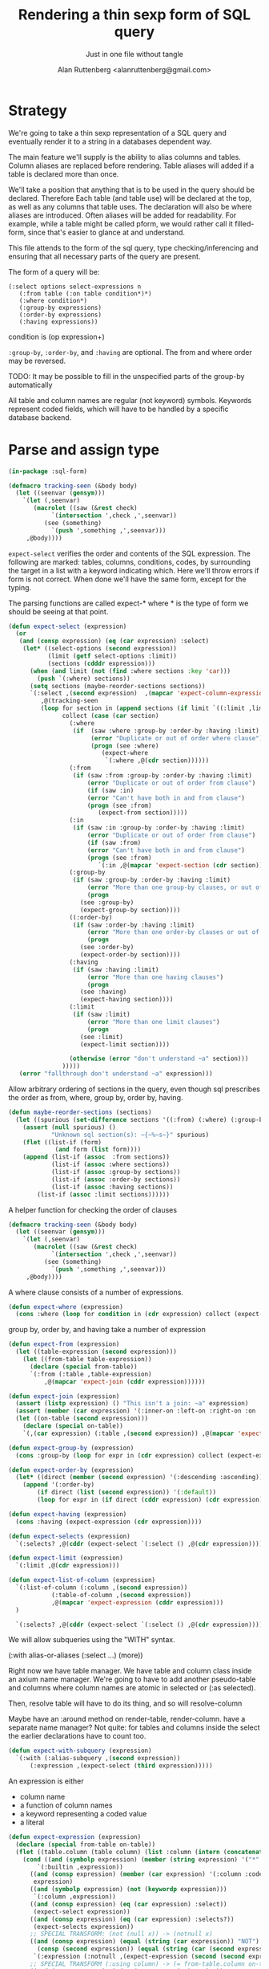 # 
#+Title: Rendering a thin sexp form of SQL query
#+Author:  Alan Ruttenberg <alanruttenberg@gmail.com>
#+Startup: noindent
#+SubTitle: Just in one file without tangle
#+OPTIONS: tex:t toc:2 \n:nil @:t ::t |:t ^:nil -:t f:t *:t <:t
#+STARTUP: latexpreview
#+STARTUP: noindent
#+COMMENT: toc-org-insert-toc to update 

* Table of Contents                                               :noexport:TOC:

* Strategy

We're going to take a thin sexp representation of a SQL query and
eventually render it to a string in a databases dependent way.

The main feature we'll supply is the ability to alias columns and
tables. Column aliases are replaced before rendering. Table aliases will
added if a table is declared more than once.

We'll take a position that anything that is to be used in the query
should be declared. Therefore Each table (and table use) will be
declared at the top, as well as any columns that table uses.  The
declaration will also be where aliases are introduced. Often aliases
will be added for readability.  For example, while a table might be
called pform, we would rather call it filled-form, since that's easier
to glance at and understand.

This file attends to the form of the sql query, type checking/inferencing 
and ensuring that all necessary parts of the query are present.

The form of a query will be:

#+BEGIN_SRC  lisp load no
(:select options select-expressions n
   (:from table (:on table condition*)*)
   (:where condition*)
   (:group-by expressions)
   (:order-by expressions)
   (:having expressions))
#+END_SRC

condition is (op expression+)

~:group-by~, ~:order-by~, and ~:having~ are optional. The from and where order may be reversed.

TODO: It may be possible to fill in the unspecified parts of the group-by automatically 

All table and column names are regular (not keyword) symbols.
Keywords represent coded fields, which will have to be handled by a specific
database backend.

   
* Parse and assign type

#+BEGIN_SRC lisp
(in-package :sql-form)
#+END_SRC

#+BEGIN_SRC lisp
(defmacro tracking-seen (&body body)
  (let ((seenvar (gensym)))
    `(let (,seenvar)
       (macrolet ((saw (&rest check)
		    `(intersection ',check ,',seenvar))
		  (see (something)
		    `(push ',something ,',seenvar)))
	 ,@body))))
#+END_SRC

~expect-select~ verifies the order and contents of the SQL expression.
The following are marked: tables, columns, conditions, codes, by
surrounding the target in a list with a keyword indicating which. 
Here we'll throw errors if form is not correct. When done we'll have the
same form, except for the typing.

The parsing functions are called expect-* where * is the type of form we
should be seeing at that point.

#+BEGIN_SRC lisp
(defun expect-select (expression)
  (or
   (and (consp expression) (eq (car expression) :select)
	(let* ((select-options (second expression))
	       (limit (getf select-options :limit))
	       (sections (cdddr expression)))
	  (when (and limit (not (find :where sections :key 'car)))
	    (push `(:where) sections))
	  (setq sections (maybe-reorder-sections sections))
	  `(:select ,(second expression)  ,(mapcar 'expect-column-expression (third expression))
	     ,@(tracking-seen 
		 (loop for section in (append sections (if limit `((:limit ,limit))))
		       collect (case (car section)
				 (:where 
				  (if  (saw :where :group-by :order-by :having :limit) 
				       (error "Duplicate or out of order where clause")
				       (progn (see :where)
					      (expect-where
					       `(:where ,@(cdr section))))))
				 (:from
				  (if (saw :from :group-by :order-by :having :limit)
				      (error "Duplicate or out of order from clause")
				      (if (saw :in)
					  (error "Can't have both in and from clause")
					  (progn (see :from)
						 (expect-from section)))))
				 (:in
				  (if (saw :in :group-by :order-by :having :limit)
				      (error "Duplicate or out of order from clause")
				      (if (saw :from)
					  (error "Can't have both in and from clause")
					  (progn (see :from)
						 `(:in ,@(mapcar 'expect-section (cdr section)))))))
				 (:group-by
				  (if (saw :group-by :order-by :having :limit)
				      (error "More than one group-by clauses, or out of order.")
				      (progn
					(see :group-by)
					(expect-group-by section))))
				 ((:order-by)
				  (if (saw :order-by :having :limit)
				      (error "More than one order-by clauses or out of order.")
				      (progn
					(see :order-by)
					(expect-order-by section))))
				 (:having
				  (if (saw :having :limit)
				      (error "More than one having clauses")
				      (progn
					(see :having)
					(expect-having section))))
				 (:limit
				  (if (saw :limit)
				      (error "More than one limit clauses")
				      (progn
					(see :limit)
					(expect-limit section))))
				  
				 (otherwise (error "don't understand ~a" section)))
		       )))))
   (error "fallthrough don't understand ~a" expression)))
#+END_SRC

Allow arbitrary ordering of sections in the query, even though sql prescribes the order as from, where, group by, order by, having.

#+begin_src lisp
(defun maybe-reorder-sections (sections)
  (let ((spurious (set-difference sections '((:from) (:where) (:group-by) (:order-by) (:having) (:limit)) :key 'car)))
    (assert (null spurious) ()
            "Unknown sql section(s): ~{~%~s~}" spurious)
    (flet ((list-if (form)
             (and form (list form))))
    (append (list-if (assoc  :from sections))
            (list-if (assoc :where sections))
            (list-if (assoc :group-by sections))
            (list-if (assoc :order-by sections))
            (list-if (assoc :having sections))
	    (list-if (assoc :limit sections))))))
#+end_src

A helper function for checking the order of clauses

#+BEGIN_SRC  lisp
(defmacro tracking-seen (&body body)
  (let ((seenvar (gensym)))
    `(let (,seenvar)
       (macrolet ((saw (&rest check)
		    `(intersection ',check ,',seenvar))
		  (see (something)
		    `(push ',something ,',seenvar)))
	 ,@body))))
#+END_SRC


A where clause consists of a number of expressions.

#+BEGIN_SRC lisp
(defun expect-where (expression)
  (cons :where (loop for condition in (cdr expression) collect (expect-expression condition))))
#+END_SRC

group by, order by, and having take a number of expression

#+BEGIN_SRC lisp
(defun expect-from (expression)
  (let ((table-expression (second expression)))
    (let ((from-table table-expression))
      (declare (special from-table))
      `(:from (:table ,table-expression)
	      ,@(mapcar 'expect-join (cddr expression))))))

(defun expect-join (expression)
  (assert (listp expression) () "This isn't a join: ~a" expression)
  (assert (member (car expression) '(:inner-on :left-on :right-on :on :full-on :inner-on) ) () "Head ~a is not a join" (car expression))
  (let ((on-table (second expression)))
    (declare (special on-table))
    `(,(car expression) (:table ,(second expression)) ,@(mapcar 'expect-expression (cddr expression)))))

(defun expect-group-by (expression)
  (cons :group-by (loop for expr in (cdr expression) collect (expect-expression expr))))

(defun expect-order-by (expression)
  (let* ((direct (member (second expression) '(:descending :ascending))))
    (append '(:order-by)
	    (if direct (list (second expression)) '(:default))
	    (loop for expr in (if direct (cddr expression) (cdr expression)) collect (expect-expression expr)))))

(defun expect-having (expression)
  (cons :having (expect-expression (cdr expression))))

(defun expect-selects (expression)
  `(:selects? ,@(cddr (expect-select `(:select () ,@(cdr expression))))))

(defun expect-limit (expression)
  `(:limit ,@(cdr expression)))

(defun expect-list-of-column (expression)
  `(:list-of-column (:column ,(second expression))
		    (:table-of-column ,(second expression))
		    ,@(mapcar 'expect-expression (cddr expression)))
  )

  `(:selects? ,@(cddr (expect-select `(:select () ,@(cdr expression))))))

#+end_src


We will allow subqueries using the "WITH" syntax.

(:with alias-or-aliases (:select ...)
  (more))

Right now we have table manager.
We have table and column class inside an axium name manager.
We're going to have to add another pseudo-table and columns 
where column names are atomic in selected or (:as selected).

Then, resolve table will have to do its thing, and so will 
resolve-column

Maybe have an :around method on render-table, render-column.
have a separate name manager?
Not quite: for tables and columns inside the select the earlier declarations have to count too.




#+BEGIN_SRC lisp
(defun expect-with-subquery (expression)
  `(:with (:alias-subquery ,(second expression))
	  (:expression ,(expect-select (third expression)))))
    
#+END_SRC

An expression is either
- column name
- a function of column names 
- a keyword representing a coded value
- a literal

#+BEGIN_SRC lisp
(defun expect-expression (expression)
  (declare (special from-table on-table))
  (flet ((table.column (table column) (list :column (intern (concatenate 'string (string table) "." (string column)) (symbol-package table)))))
    (cond ((and (symbolp expression) (member (string expression) '("*" "rownum") :test 'equalp))
	    `(:builtin ,expression))
	  ((and (consp expression) (member (car expression) '(:column :coded :expression :table))) ; leave already marked elements alone
	   expression)
	  ((and (symbolp expression) (not (keywordp expression)))
	   `(:column ,expression))
	  ((and (consp expression) (eq (car expression) :select))
	   (expect-select expression))
	  ((and (consp expression) (eq (car expression) :selects?))
	   (expect-selects expression))
	  ;; SPECIAL TRANSFORM: (not (null x)) -> (notnull x)
	  ((and (consp expression) (equal (string (car expression)) "NOT")
		(consp (second expression)) (equal (string (car (second expression))) "NULL"))
	   `(:expression (:notnull ,(expect-expression (second (second expression))))))
	  ;; SPECIAL TRANSFORM (:using column) -> (= from-table.column on-table.column)
	  ((and (consp expression) (eq (car expression) :using))
	   (list :expression
		 (list* :and (loop for column in (cdr expression)
			     collect `(:expression (= ,(table.column from-table column) ,(table.column on-table column)))))))
	  ;; SPECIAL TRANSFORM: (:via column table) -> (= on-table.column table.column)
	  ((and (consp expression) (eq (car expression) :via))
	   `(:expression (= ,(table.column on-table (second expression)) ,(table.column (third expression) (second expression)))))
	  ((and (consp expression) (not (keywordp (car expression))))
	   `(:expression (,(car expression) ,@(mapcar 'expect-expression (cdr expression)))))
	  ;; SPECIAL TRANSFORM: TODO
	  ((and (consp expression) (member (car expression) '(:at-max-within :at-min-within)))
	   `(:expression (,(car expression) ,@(mapcar (lambda(e) (list :column e)) (cdr expression)))))
	  ((and (consp expression) (eq (car expression) :date))
	   `(:literal ,(second expression) :date))
	  ((and (symbolp expression) (keywordp expression))
	   `(:coded ,expression))
	  ((and (atom expression) (or (numberp expression) (string expression)))
	   `(:literal ,expression))
	  (t 
	   (error "What is this expression: ~a" expression)))))

(defun expect-column-expression (expression)
  (if (and (consp expression) (stringp (car expression)))
      `(:as ,(car expression) ,(expect-column-expression (second expression)))
      (if (and (atom expression) (member (string expression) '("*" "rownum") :test 'equalp))
	  `(:builtin ,expression)
	  (if (and (consp expression) (eq (car expression) :as))
	      `(:as (:column-alias ,(second expression)) ,(expect-column-expression (third expression)))
	      (if (and (consp expression) (eq (car expression) :list-of-column))
		  (expect-list-of-column expression)
		  (expect-expression expression))))))
  
#+END_SRC

** Accessors
I'm not sure I need these - consider deleting. They, respectively,
return all table or column forms in a form.

#+BEGIN_SRC lisp
(defun sql-select-tables (expression &aux them)
  (tree-walk expression
	     (lambda(e)
	       (if (and (consp e) (eq (car e) :table))
		   (pushnew (second e) them))))
  (remove-duplicates them))

(defun sql-select-columns (expression &aux them)
  (tree-walk expression
	     (lambda(e)
	       (if (and (consp e) (eq (car e) :column))
		   (pushnew (second e) them))))
  (remove-duplicates them))
#+END_SRC

** Helpers
This should be part of lisp.

#+BEGIN_SRC lisp
(defun keywordify (sym-or-string)
  (intern (string sym-or-string) 'keyword))
#+END_SRC

* Resolving names

** Options

Options is a plist with database specific information that controls rendering.

Defaults can be set as below
 
#+BEGIN_SRC lisp
(defvar *sql-defaults* nil)

(defvar *sql-default-schema* nil)

(defun set-default-schema-options (schema &rest defaults)
  (setq *sql-defaults* (remove schema *sql-defaults* :key 'car))
  (push (list* schema defaults) *sql-defaults*))

(defun set-default-schema (schema)
  (setq *sql-default-schema* schema))

(defun default-schema-options (options)
  (let ((defaults (getf options :defaults)))
    (if defaults
	(append (cdr (assoc defaults *sql-defaults*)) options)
	(if *sql-default-schema*
	    (default-schema-options `(:defaults , *sql-default-schema*))
	    options))))
#+END_SRC

The options passed to resolve-names can either be the full options, or it can be e.g. (:defaults :axium)
in which case the actual defaults are looked up.

#+BEGIN_SRC lisp
(defun resolve-names (form declarations options)
  (let ((n (make-instance (or (getf options :name-manager-class) 'sql-name-manager)
			  :fully-qualify-columns (getf options :fully-qualify-columns)
			  :allow-other-keys t)))
    (parse-declarations n declarations)
    ;; if we only have one table and :from isn't present, add it
    (when (and (eq (car form) :select)
	       (not (find-if (lambda(e) (and (consp e) (eq (car e) :from))) (cdr form)))
	       (= (length (tables n)) 1))
      (setq form `(:select ,(second form) ,(third form) (:from ,(table-alias (first (tables n)))) ,@(cdddr form))))
    (when (and (not (find-if (lambda(e) (and (consp e) (eq (car e) :where))) (cdr form)))
	       (find-if (lambda(e) (and (consp e) (not (keywordp (car e))))) (cdddr form)))
      (error "Missing where clause!"))
    (let ((parsed (expect-select form)))
      (labels ((replacer (e)
		 (cond ((and (consp e) (eq (car e) :select))
			`(:select ,(second e) ,@(mapcar (lambda(e) (tree-replace #'replacer e))  (cddr e))))
		       ((and (consp e) (eq (car e) :column))
			(render-column n (resolve-column n (second e))))
		       ((and (consp e) (eq (car e) :table-of-column))
			(render-table n (table (resolve-column n (second e)))))
		       ((and (consp e) (member (car e) '(:inner-on :left-on :right-on :on :full-on :inner-on)))
			`(,(car e) ,(render-table n (resolve-table n (second (second e)))) ,@(mapcar #'replacer (cddr e))))
		       ((and (consp e) (eq (car e) :table))
			(render-table n (resolve-table n (second e))))
		       ((and (consp e) (eq (car e) :expression))
			`(:expression ,(or (maybe-equality-to-code (second e) n #'replacer)
					   (maybe-in-with-codes (second e) n #'replacer)
					   `(,(car (second e)) ,@(mapcar #'replacer (cdr (second e)))))))
		       (t e))))
	(values (tree-replace #'replacer parsed) n)))))
#+END_SRC

If the form of the condition is (= column code) then resolve the code and
return (= column resolved)

#+BEGIN_SRC lisp
(defun maybe-equality-to-code (condition name-manager replacer)
  (if (and (eq (car condition) '=) 
	   (consp (third condition))
	   (eq (car (third condition)) :coded)
	   (consp (second condition))
	   (eq (car (second condition)) :column))
      (let ((resolved(resolve-column name-manager (second (second condition)))))
	`(= ,(funcall replacer (second condition))
	    ,(list :literal (render-coded name-manager (second (third condition)) resolved))))))

#+END_SRC

If the form of the condition is (in column &rest elements) then for each element 
that is coded, resolve it.

#+BEGIN_SRC lisp
(defun maybe-in-with-codes (condition name-manager replacer)
  (if (and (equal (string (car condition)) "IN")) 
      (let ((column (resolve-column name-manager (second (second condition))))
	    (column-rendered (render-column name-manager (resolve-column name-manager (second (second condition))))))
	(if (and (consp (third (second condition)))
		 (eq (car (third condition)) :select))
	    `(in ,column-rendered ,(expect-select (third condition)))
	    (progn 'here
	    `(in ,column-rendered
		 ,@(mapcar (lambda(e) 
			     (if (and (consp e) (eq (car e) :coded))
				 (render-coded name-manager (second e) column)
				 (funcall replacer e)))
			   (cddr condition))))))
      nil))
#+END_SRC

* Rendering

By the time we get to rendering, most of the work is done, and so the
serialization should be simple. Type information is for the most part
already acted on and removed, with the exception of :expression. We
expect that the the form is 
- syntactically correct
- column and table names have been resolved,
- transformations to standard sql operators is done 

#+BEGIN_SRC lisp
(defun render-sql (form &optional for-selected)
  (if  (atom form)
       (princ-to-string form)
       (ecase (car form)
	 (:builtin (format nil "~a" (second form)))
	 (:literal 
	  (if (third form)
	      (case (third form)
		(:date (format nil "DATE '~a'" (second form)))
		((:number :string) (format nil "'~a'" (second form))))
	      (typecase (second form)
		     (number (format nil "'~a'" (second form)))
		     (string (format nil "'~a'" (second form)))
		     (otherwise (error "Don't know how to render literal '~a'" (second form))))))
	 ((:group-by :having )
	  (format nil "~%~a ~{~a~^, ~}" (substitute #\space #\- (string (car form))) (mapcar 'render-sql (cdr form))))
	 ((:order-by)
	  (format nil "~%ORDER BY ~{~a~^, ~} ~a" (mapcar 'render-sql (cddr form))
		  (case (second form)
		    (:ascending "ASC")
		    (:descending "DESC")
		    (:default "ASC"))))
	 (:from
	  (if nil;(and (consp (second form)) (eq (car (second form)) :expression))
	      (format nil "~%FROM (~a)" (render-sql (second form)))
	      (format nil "~%FROM ~{~a~^ ~}" (mapcar 'render-sql (cdr form)))))
	 ((:on :left-on :right-on :inner-on :full-on)
	  (format nil "~%~a ~a ON ~{~a~^~% AND ~}"
		  (second (assoc (car form) '((:on "INNER JOIN") (:left-on "LEFT JOIN") (:right-on "RIGHT JOIN") (:inner-on "INNER JOIN") (:full-on "FULL JOIN"))))
		  (render-sql (second form))
		  (mapcar 'render-sql (cddr form))))
	 (:where
	  (format nil "~%WHERE ~{~a~^~% AND ~}"
		  (mapcar 'render-sql (cdr form))))
	 (:limit (render-limit form))
	 (:select
	     (format nil "~aSELECT ~{~a~^, ~} ~{~a~^ ~}~a"
		     (if for-selected "(" "")
		  (mapcar (lambda(e) (render-sql e t)) (third form))
		  (mapcar 'render-sql (cdddr form))
		  (if for-selected ")" "")))
	 (:selects? (format nil "CASE WHEN EXISTS (~a) THEN 'Yes' Else 'No' END"
			    (render-sql `(:select () ,@(cdr form)))))
	 (:list-of-column (apply 'render-column-as-list (cdr form)))
	 (:as (format nil "~a \"~a\"" (render-sql (third form)) (second form)))
	 (:expression
	  (render-expression (second form))))))

(defun render-expression (expression)
  (if (atom expression)
      (princ-to-string expression)
      (case  (keywordify (car expression))
	(:expression
	 (render-expression (second expression)))
	(:select (format nil "(~a)" (render-sql expression)))
	(:+ (format nil "(~{~a~^+~})" (mapcar 'render-sql (cdr expression))))
	(:- (format nil "(~{~a~^-~})" (mapcar 'render-sql (cdr expression))))
	(:or (format nil "(~{~a~^ OR ~})" (mapcar 'render-sql (cdr expression))))
	(:and (format nil "(~{~a~^ AND ~})" (mapcar 'render-sql (cdr expression))))
	(:like (render-like expression nil))
	(:distinct (format nil "DISTINCT ~{~a~^, ~}" (mapcar 'render-sql (cdr expression))))
	(:exists (format nil "EXISTS (~a)" (render-sql (second expression))))
	(:like-insensitive (render-like expression t))
	(:starts-with (render-like expression nil t)) 
	(:at-min-within (render-at-minmax-within expression t))
	(:at-max-within (render-at-minmax-within expression nil))
	(:null
	 (format nil "~a IS NULL" (render-sql (second expression))))
	(:not 
	 (format nil "NOT (~a)" (render-sql (second expression))))
	((:= :< :> :>= :<= :!=)
	 (format nil "~a ~a ~a" (render-sql (second expression)) (first expression) (render-sql (third expression))))
	(:null
	 (format nil "~a IS NULL" (render-sql (second expression))))
	(:notnull
	 (format nil "~a IS NOT NULL" (render-sql (second expression))))
	(:in
	 (format nil "~a IN (~{~a~^, ~})" (render-sql (second expression)) (mapcar 'render-sql (cddr expression))))
	(otherwise
	 (format nil "~a(~{~a~^, ~})" (car expression) (mapcar 'render-sql (cdr expression)))))))
#+END_SRC

#+BEGIN_SRC lisp


(defun render-like (expression insensitive? &optional (starting-with nil))
  (format nil (if insensitive? "~{UPPER(~a) LIKE '~a'~^ OR ~}" "~{~a LIKE '~a'~^ OR ~}")
	  (loop with var = (render-sql (second expression))
		for pattern in (cddr expression)
		collect var
		do (assert (eq (car pattern) :literal)() "Should be string literals on RHS of LIKE")
		collect  (concatenate 'string (if insensitive? (string-upcase (second pattern)) (second pattern))
				      (if starting-with "%" "")))))

#+END_SRC

#+BEGIN_SRC lisp

  
(defun render-column-as-list (column table &rest conditions)
  (format nil "(SELECT LISTAGG(~a,', ') WITHIN GROUP (ORDER BY ~a) from ~a where ~{~a~^~% AND ~})"
	  column
	  column
	  table
	  (mapcar 'render-expression (mapcar 'second conditions))))
#+END_SRC


#+BEGIN_SRC lisp
; (at-max-within target score group-by)
(defun render-at-minmax-within (expression min?)
  (destructuring-bind (returned-column max-column group-column) (cdr expression)
	      (format nil "first_value(~a) over (partition by ~a order by ~a ~a)" 
		      returned-column group-column max-column
		      (if min? "asc" "desc"))))
#+END_SRC

#+BEGIN_SRC lisp
(defun sql-form-to-string (declarations form options &key (no-pretty nil))
  (let* ((options (default-schema-options options)))
    (multiple-value-bind (resolved name-manager) (resolve-names form declarations options)
      (let ((raw (render-sql resolved)))
	(values 
	 (if (and (getf options :pretty) (fboundp 'sql-query-render-pretty) (not no-pretty))
	     (sql-query-render-pretty raw (getf options :db))
	     raw)
	name-manager)))))
#+END_SRC

If a number, then that's the limit. If two numbers, the second is offset.
If the first number is less than 1 it's taken as a percentage.
  
#+BEGIN_SRC lisp
(defun render-limit (form)
  (let ((offset 
	  (if (third form)
	      (format nil "OFFSET ~a ROWS " (third form))
	      "")))
    (if (< (second form) 1)
	(format nil "~%~aFETCH NEXT ~a PERCENT ONLY" offset (round (* 100 (second form))))
	(format nil "~%~aFETCH NEXT ~a ROWS ONLY"  offset (second form)))))


#+END_SRC
